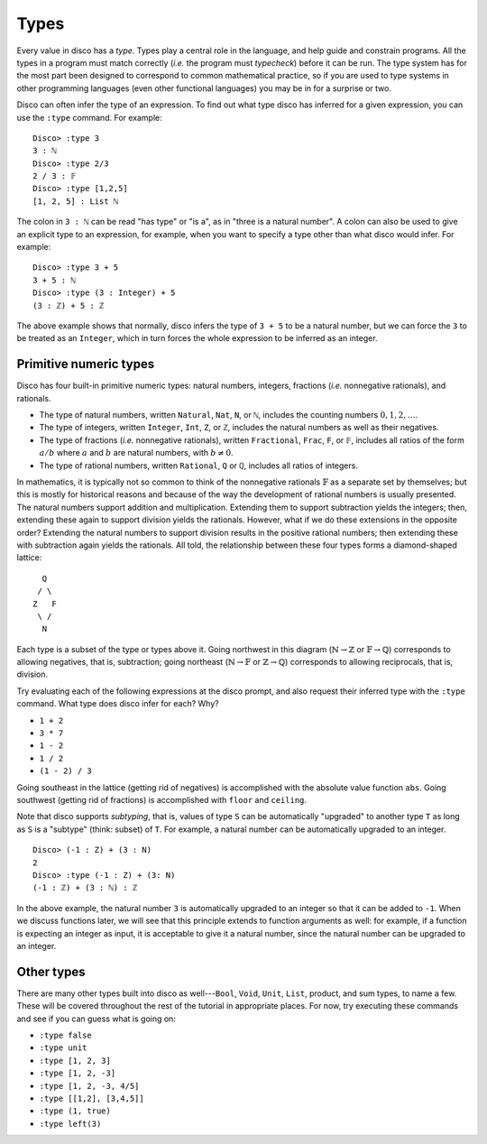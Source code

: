 
*****
Types
*****

Every value in disco has a *type*.  Types play a central role in the
language, and help guide and constrain programs.  All the types in a
program must match correctly (*i.e.* the program must *typecheck*)
before it can be run.  The type system has for the most part been
designed to correspond to common mathematical practice, so if you are
used to type systems in other programming languages (even other
functional languages) you may be in for a surprise or two.

Disco can often infer the type of an expression.  To find out what
type disco has inferred for a given expression, you can use the
``:type`` command.  For example:

::

    Disco> :type 3
    3 : ℕ
    Disco> :type 2/3
    2 / 3 : 𝔽
    Disco> :type [1,2,5]
    [1, 2, 5] : List ℕ

The colon in ``3 : ℕ`` can be read "has type" or "is a", as in "three is
a natural number".  A colon can also be used to give an explicit type
to an expression, for example, when you want to specify a type other
than what disco would infer.  For example:

::

    Disco> :type 3 + 5
    3 + 5 : ℕ
    Disco> :type (3 : Integer) + 5
    (3 : ℤ) + 5 : ℤ

The above example shows that normally, disco infers the type of ``3 +
5`` to be a natural number, but we can force the ``3`` to be treated as
an ``Integer``, which in turn forces the whole expression to be inferred
as an integer.

Primitive numeric types
=======================

Disco has four built-in primitive numeric types: natural numbers,
integers, fractions (*i.e.* nonnegative rationals), and rationals.

* The type of natural numbers, written ``Natural``, ``Nat``, ``N``, or ``ℕ``,
  includes the counting numbers :math:`0, 1, 2, \dots`.
* The type of integers, written ``Integer``, ``Int``, ``Z``, or ``ℤ``,
  includes the natural numbers as well as their negatives.
* The type of fractions (*i.e.* nonnegative rationals), written
  ``Fractional``, ``Frac``, ``F``, or ``𝔽``, includes all ratios of
  the form :math:`a/b` where :math:`a` and :math:`b` are natural
  numbers, with :math:`b \neq 0`.
* The type of rational numbers, written ``Rational``, ``Q`` or ``ℚ``,
  includes all ratios of integers.

In mathematics, it is typically not so common to think of the
nonnegative rationals :math:`\mathbb{F}` as a separate set by
themselves; but this is mostly for historical reasons and because of
the way the development of rational numbers is usually presented.  The
natural numbers support addition and multiplication.  Extending them
to support subtraction yields the integers; then, extending these
again to support division yields the rationals.  However, what if we
do these extensions in the opposite order?  Extending the natural
numbers to support division results in the positive rational numbers;
then extending these with subtraction again yields the rationals.  All
told, the relationship between these four types forms a diamond-shaped
lattice:

::

      Q
     / \
    Z   F
     \ /
      N


Each type is a subset of the type or types above it.  Going northwest
in this diagram (:math:`\mathbb{N} \to \mathbb{Z}` or
:math:`\mathbb{F} \to \mathbb{Q}`) corresponds to allowing negatives,
that is, subtraction; going northeast (:math:`\mathbb{N} \to
\mathbb{F}` or :math:`\mathbb{Z} \to \mathbb{Q}`) corresponds to
allowing reciprocals, that is, division.

Try evaluating each of the following expressions at the disco prompt,
and also request their inferred type with the ``:type`` command.  What
type does disco infer for each? Why?

* ``1 + 2``
* ``3 * 7``
* ``1 - 2``
* ``1 / 2``
* ``(1 - 2) / 3``

Going southeast in the lattice (getting rid of negatives) is
accomplished with the absolute value function ``abs``.  Going
southwest (getting rid of fractions) is accomplished with ``floor``
and ``ceiling``.

Note that disco supports *subtyping*, that is, values of type ``S`` can
be automatically "upgraded" to another type ``T`` as long as ``S`` is
a "subtype" (think: subset) of ``T``.  For example, a natural number
can be automatically upgraded to an integer.

::

    Disco> (-1 : Z) + (3 : N)
    2
    Disco> :type (-1 : Z) + (3: N)
    (-1 : ℤ) + (3 : ℕ) : ℤ

In the above example, the natural number ``3`` is automatically
upgraded to an integer so that it can be added to ``-1``.  When we
discuss functions later, we will see that this principle extends to
function arguments as well: for example, if a function is expecting an
integer as input, it is acceptable to give it a natural number, since
the natural number can be upgraded to an integer.

Other types
===========

There are many other types built into disco as well---``Bool``, ``Void``,
``Unit``, ``List``, product, and sum types, to name a few.  These will be
covered throughout the rest of the tutorial in appropriate places.
For now, try executing these commands and see if you can guess what is
going on:

* ``:type false``
* ``:type unit``
* ``:type [1, 2, 3]``
* ``:type [1, 2, -3]``
* ``:type [1, 2, -3, 4/5]``
* ``:type [[1,2], [3,4,5]]``
* ``:type (1, true)``
* ``:type left(3)``
